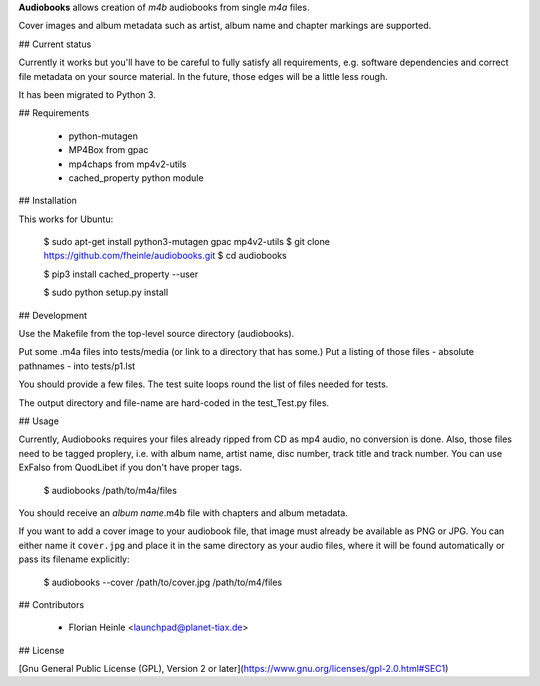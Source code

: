 **Audiobooks** allows creation of *m4b* audiobooks from single *m4a* files.

Cover images and album metadata such as artist, album name and chapter markings are supported.

## Current status

Currently it works but you'll have to be careful to fully satisfy all
requirements, e.g. software dependencies and correct file metadata on
your source material. In the future, those edges will be a little less
rough.

It has been migrated to Python 3.

## Requirements

 * python-mutagen
 * MP4Box from gpac
 * mp4chaps from mp4v2-utils
 * cached_property python module

## Installation

This works for Ubuntu:

    $ sudo apt-get install python3-mutagen gpac mp4v2-utils
    $ git clone https://github.com/fheinle/audiobooks.git
    $ cd audiobooks

    $ pip3 install cached_property --user
    
    $ sudo python setup.py install

## Development

Use the Makefile from the top-level source directory (audiobooks).

Put some .m4a files into tests/media (or link to a directory that has some.)
Put a listing of those files - absolute pathnames - into tests/p1.lst

You should provide a few files. The test suite loops round the list of
files needed for tests.

The output directory and file-name are hard-coded in the test_Test.py files.

## Usage

Currently, Audiobooks requires your files already ripped from CD as mp4 audio,
no conversion is done. Also, those files need to be tagged proplery, i.e. with
album name, artist name, disc number, track title and track number. You can use
ExFalso from QuodLibet if you don't have proper tags.

    $ audiobooks /path/to/m4a/files

You should receive an *album name*.m4b file with chapters and album metadata.

If you want to add a cover image to your audiobook file, that image must already be available as PNG or JPG. You can either name it ``cover.jpg`` and place it in the same directory as your audio files, where it will be found automatically or pass its filename explicitly:

    $ audiobooks --cover /path/to/cover.jpg /path/to/m4/files

## Contributors

 * Florian Heinle <launchpad@planet-tiax.de>

## License

[Gnu General Public License (GPL), Version 2 or later](https://www.gnu.org/licenses/gpl-2.0.html#SEC1)
